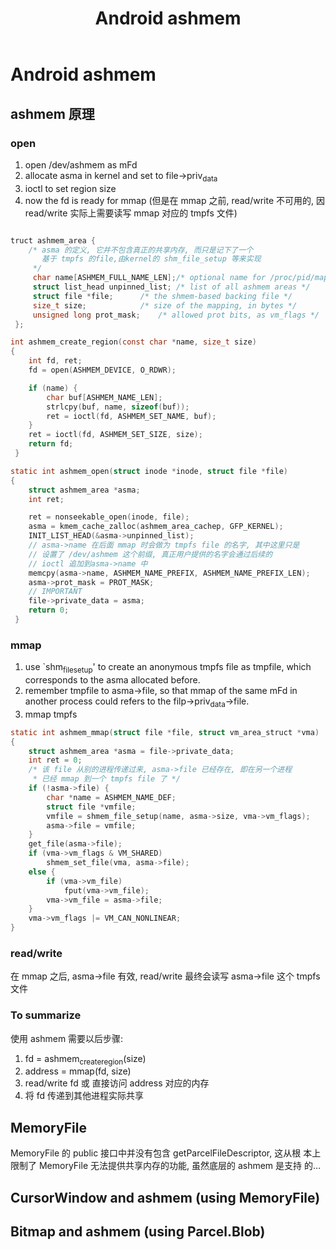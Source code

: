 #+TITLE: Android ashmem
* Android ashmem
** ashmem 原理
*** open
1. open /dev/ashmem as mFd
2. allocate asma in kernel and set to file->priv_data
3. ioctl to set region size
4. now the fd is ready for mmap (但是在 mmap 之前, read/write 不可用的,
   因 read/write 实际上需要读写 mmap 对应的 tmpfs 文件)

#+BEGIN_SRC c
  
  truct ashmem_area {
      /* asma 的定义, 它并不包含真正的共享内存, 而只是记下了一个
         基于 tmpfs 的file,由kernel的 shm_file_setup 等来实现
       */
       char name[ASHMEM_FULL_NAME_LEN];/* optional name for /proc/pid/maps */  
       struct list_head unpinned_list; /* list of all ashmem areas */   
       struct file *file;      /* the shmem-based backing file */   
       size_t size;            /* size of the mapping, in bytes */   
       unsigned long prot_mask;    /* allowed prot bits, as vm_flags */   
   };
  
  int ashmem_create_region(const char *name, size_t size)   
  {    
      int fd, ret;   
      fd = open(ASHMEM_DEVICE, O_RDWR);   
       
      if (name) {    
          char buf[ASHMEM_NAME_LEN];   
          strlcpy(buf, name, sizeof(buf));   
          ret = ioctl(fd, ASHMEM_SET_NAME, buf);
      }
      ret = ioctl(fd, ASHMEM_SET_SIZE, size);   
      return fd;   
   } 
  
  static int ashmem_open(struct inode *inode, struct file *file)   
  {    
      struct ashmem_area *asma;   
      int ret;   
       
      ret = nonseekable_open(inode, file);   
      asma = kmem_cache_zalloc(ashmem_area_cachep, GFP_KERNEL);   
      INIT_LIST_HEAD(&asma->unpinned_list);    
      // asma->name 在后面 mmap 时会做为 tmpfs file 的名字, 其中这里只是
      // 设置了 /dev/ashmem 这个前缀, 真正用户提供的名字会通过后续的
      // ioctl 追加到asma->name 中
      memcpy(asma->name, ASHMEM_NAME_PREFIX, ASHMEM_NAME_PREFIX_LEN);   
      asma->prot_mask = PROT_MASK;
      // IMPORTANT
      file->private_data = asma;   
      return 0;   
   }
#+END_SRC
*** mmap
1. use `shm_file_setup' to create an anonymous tmpfs file as tmpfile, which
   corresponds to the asma allocated before.
2. remember tmpfile to asma->file, so that mmap of the same mFd in
   another process could refers to the filp->priv_data->file.
3. mmap tmpfs

#+BEGIN_SRC c
  static int ashmem_mmap(struct file *file, struct vm_area_struct *vma)
  {
      struct ashmem_area *asma = file->private_data;
      int ret = 0;
      /* 该 file 从别的进程传递过来, asma->file 已经存在, 即在另一个进程
       * 已经 mmap 到一个 tmpfs file 了 */
      if (!asma->file) {
          char *name = ASHMEM_NAME_DEF;
          struct file *vmfile;
          vmfile = shmem_file_setup(name, asma->size, vma->vm_flags);
          asma->file = vmfile;
      }
      get_file(asma->file);
      if (vma->vm_flags & VM_SHARED)
          shmem_set_file(vma, asma->file);
      else {
          if (vma->vm_file)
              fput(vma->vm_file);
          vma->vm_file = asma->file;
      }
      vma->vm_flags |= VM_CAN_NONLINEAR;
  }
#+END_SRC
*** read/write
在 mmap 之后, asma->file 有效, read/write 最终会读写 asma->file 这个
tmpfs 文件
*** To summarize
使用 ashmem 需要以后步骤:
1. fd = ashmem_create_region(size)
2. address = mmap(fd, size)
3. read/write fd 或 直接访问 address 对应的内存
4. 将 fd 传递到其他进程实际共享

** MemoryFile
MemoryFile 的 public 接口中并没有包含 getParcelFileDescriptor, 这从根
本上限制了 MemoryFile 无法提供共享内存的功能, 虽然底层的 ashmem 是支持
的...
** CursorWindow and ashmem (using MemoryFile)
** Bitmap and ashmem (using Parcel.Blob)
